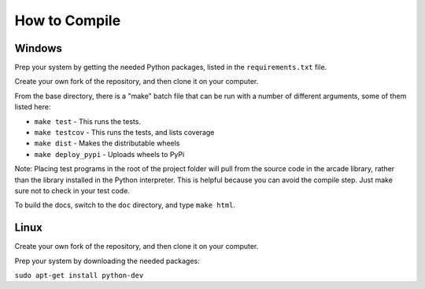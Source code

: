 .. _how-to-compile:

How to Compile
==============

Windows
^^^^^^^

Prep your system by getting the needed Python packages, listed in the
``requirements.txt`` file.

Create your own fork of the repository, and then clone it on your
computer.

From the base directory, there is a "make" batch file that can be run
with a number of different arguments, some of them listed here:

* ``make test`` - This runs the tests.
* ``make testcov`` - This runs the tests, and lists coverage
* ``make dist`` - Makes the distributable wheels
* ``make deploy_pypi`` - Uploads wheels to PyPi

Note: Placing test programs in the root of the project folder will pull from the
source code in the arcade library, rather than the library installed in the
Python interpreter. This is helpful because you can avoid the compile step.
Just make sure not to check in your test code.

To build the docs, switch to the ``doc`` directory, and type ``make html``.

Linux
^^^^^

Create your own fork of the repository, and then clone it on your
computer.

Prep your system by downloading the needed packages:

``sudo apt-get install python-dev``

